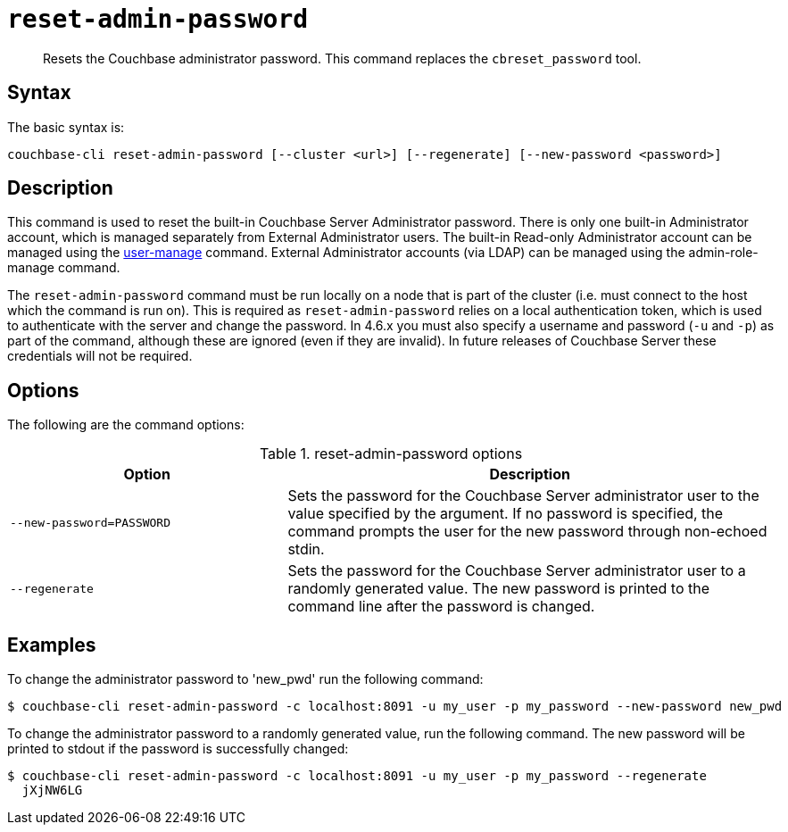 [#cbcli-reset-admin-password]
= [.cmd]`reset-admin-password`

[abstract]
Resets the Couchbase administrator password.
This command replaces the `cbreset_password` tool.

== Syntax

The basic syntax is:

[source,bash]
----
couchbase-cli reset-admin-password [--cluster <url>] [--regenerate] [--new-password <password>]
----

== Description

This command is used to reset the built-in Couchbase Server Administrator password.
There is only one built-in Administrator account, which is managed separately from External Administrator users.
The built-in Read-only Administrator account can be managed using the xref:cbcli/user-manage.adoc[user-manage] command.
External Administrator accounts (via LDAP) can be managed using the admin-role-manage command.

The `reset-admin-password` command must be run locally on a node that is part of the cluster (i.e.
must connect to the host which the command is run on).
This is required as `reset-admin-password` relies on a local authentication token, which is used to authenticate with the server and change the password.
In 4.6.x you must also specify a username and password (`-u` and `-p`) as part of the command, although these are ignored (even if they are invalid).
In future releases of Couchbase Server these credentials will not be required.

== Options

The following are the command options:

.reset-admin-password options
[cols="25,44"]
|===
| Option | Description

| `--new-password=PASSWORD`
| Sets the password for the Couchbase Server administrator user to the value specified by the argument.
If no password is specified, the command prompts the user for the new password through non-echoed stdin.

| `--regenerate`
| Sets the password for the Couchbase Server administrator user to a randomly generated value.
The new password is printed to the command line after the password is changed.
|===

== Examples

To change the administrator password to 'new_pwd' run the following command:

[source,bash]
----
$ couchbase-cli reset-admin-password -c localhost:8091 -u my_user -p my_password --new-password new_pwd
----

To change the administrator password to a randomly generated value, run the following command.
The new password will be printed to stdout if the password is successfully changed:

[source,bash]
----
$ couchbase-cli reset-admin-password -c localhost:8091 -u my_user -p my_password --regenerate
  jXjNW6LG
----
